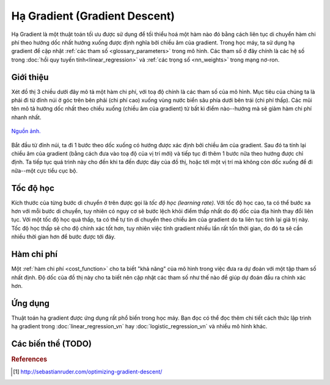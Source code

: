 .. _gradient_descent:

==============================
Hạ Gradient (Gradient Descent)
==============================

Hạ Gradient là một thuật toán tối ưu được sử dụng để tối thiểu hoá một hàm nào đó bằng cách liên tục di chuyển hàm chi phí theo hướng dốc nhất hướng xuống được định nghĩa bởi chiều âm của gradient.
Trong học máy, ta sử dụng hạ gradient để cập nhật :ref:`các tham số <glossary_parameters>` trong mô hình.
Các tham số ở đây chính là các hệ số trong :doc:`hồi quy tuyến tính<linear_regression>` và :ref:`các trọng số <nn_weights>` trong mạng nơ-ron.


Giới thiệu
==========

Xét đồ thị 3 chiều dưới đây mô tả một hàm chi phí, với toạ độ chính là các tham số của mô hình.
Mục tiêu của chúng ta là phải đi từ đỉnh núi ở góc trên bên phải (chi phí cao) xuống vùng nước biển sâu phía dưới bên trái (chi phí thấp).
Các mũi tên mô tả hướng dốc nhất theo chiều xuống (chiều âm của gradient) từ bất kì điểm nào--hướng mà sẽ giảm hàm chi phí nhanh nhất.

.. figure:: images/gradient_descent.png
   :alt: Gradient Descent illustration.
   :align: center

   `Nguồn ảnh. <http://www.adalta.it/Pages/-GoldenSoftware-Surfer-010.asp>`_

Bắt đầu từ đỉnh núi, ta đi 1 bước theo dốc xuống có hướng được xác định bởi chiều âm của gradient.
Sau đó ta tính lại chiều âm của gradient (bằng cách đưa vào toạ độ của vị trí mới) và tiếp tục đi thêm 1 bước nữa theo hướng được chỉ định.
Ta tiếp tục quá trình này cho đến khi ta đến được đáy của đồ thị, hoặc tới một vị trí mà không còn dốc xuống để đi nữa--một cực tiểu cục bộ.


Tốc độ học
==========

Kích thước của từng bước di chuyển ở trên được gọi là *tốc độ học (learning rate)*.
Với tốc độ học cao, ta có thể bước xa hơn với mỗi bước di chuyển, tuy nhiên có nguy cơ sẽ bước lệch khỏi điểm thấp nhất do độ dốc của địa hình thay đổi liên tục.
Với một tốc độ học quá thấp, ta có thể tự tin di chuyển theo chiều âm của gradient do ta liên tục tính lại giá trị này.
Tốc độ học thấp sẽ cho độ chính xác tốt hơn, tuy nhiên việc tính gradient nhiều lần rất tốn thời gian, do đó ta sẽ cần nhiều thời gian hơn để bước được tới đáy.


Hàm chi phí
===========

Một :ref:`hàm chi phí <cost_function>` cho ta biết "khả năng" của mô hình trong việc đưa ra dự đoán với một tập tham số nhất định.
Độ dốc của đồ thị này cho ta biết nên cập nhật các tham số như thế nào để giúp dự đoán đầu ra chính xác hơn.


Ứng dụng
========

Thuật toán hạ gradient được ứng dụng rất phổ biến trong học máy.
Bạn đọc có thể đọc thêm chi tiết cách thức lập trình hạ gradient trong :doc:`linear_regression_vn` hay :doc:`logistic_regression_vn` và nhiều mô hình khác.

Các biến thể (TODO)
===================


.. rubric:: References

.. [1] http://sebastianruder.com/optimizing-gradient-descent/
